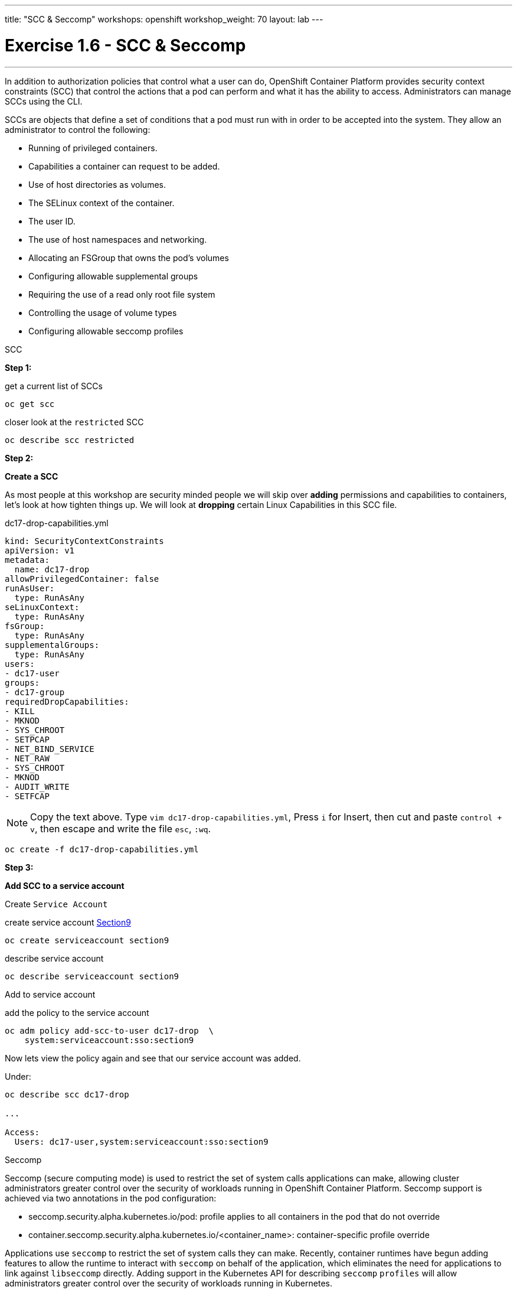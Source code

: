 ---
title: "SCC & Seccomp"
workshops: openshift
workshop_weight: 70
layout: lab
---

:source-highlighter: highlight.js
:source-language: bash
:imagesdir: /workshops/security_openshift/images

= Exercise 1.6 - SCC & Seccomp
---

****

====

In addition to authorization policies that control what a user can do, OpenShift Container Platform provides security context constraints (SCC) that control the actions that a pod can perform and what it has the ability to access. Administrators can manage SCCs using the CLI.

SCCs are objects that define a set of conditions that a pod must run with in order to be accepted into the system. They allow an administrator to control the following:

- Running of privileged containers.

- Capabilities a container can request to be added.

- Use of host directories as volumes.

- The SELinux context of the container.

- The user ID.

- The use of host namespaces and networking.

- Allocating an FSGroup that owns the pod’s volumes

- Configuring allowable supplemental groups

- Requiring the use of a read only root file system

- Controlling the usage of volume types

- Configuring allowable seccomp profiles



====

[.lead]
SCC

====

*Step 1:*


.get a current list of SCCs
[source]
----
oc get scc
----

.closer look at the `restricted` SCC
[source]
----
oc describe scc restricted
----

*Step 2:*

*Create a SCC*

As most people at this workshop are security minded people we will skip over *adding* permissions and capabilities to containers, let's look at how tighten things up. We will look at *dropping* certain Linux Capabilities in this SCC file.

.dc17-drop-capabilities.yml
[source]
----
kind: SecurityContextConstraints
apiVersion: v1
metadata:
  name: dc17-drop
allowPrivilegedContainer: false
runAsUser:
  type: RunAsAny
seLinuxContext:
  type: RunAsAny
fsGroup:
  type: RunAsAny
supplementalGroups:
  type: RunAsAny
users:
- dc17-user
groups:
- dc17-group
requiredDropCapabilities:
- KILL
- MKNOD
- SYS_CHROOT
- SETPCAP
- NET_BIND_SERVICE
- NET_RAW
- SYS_CHROOT
- MKNOD
- AUDIT_WRITE
- SETFCAP
----

[NOTE]
Copy the text above. Type `vim dc17-drop-capabilities.yml`, Press `i` for Insert, then cut and paste `control + v`, then escape and write the file `esc`, `:wq`.

[source]
----
oc create -f dc17-drop-capabilities.yml
----

*Step 3:*

*Add SCC to a service account*

Create `Service Account`

.create service account https://en.wikipedia.org/wiki/Public_Security_Section_9[Section9]
[source]
----
oc create serviceaccount section9
----

.describe service account
[source]
----
oc describe serviceaccount section9
----

Add to service account


.add the policy to the service account
[source]
----
oc adm policy add-scc-to-user dc17-drop  \
    system:serviceaccount:sso:section9
----

Now lets view the policy again and see that our service account was added.

Under:
[source]
----
oc describe scc dc17-drop

...

Access:
  Users: dc17-user,system:serviceaccount:sso:section9
----


====

[.lead]
Seccomp

====

Seccomp (secure computing mode) is used to restrict the set of system calls applications can make, allowing cluster administrators greater control over the security of workloads running in OpenShift Container Platform. Seccomp support is achieved via two annotations in the pod configuration:

- seccomp.security.alpha.kubernetes.io/pod: profile applies to all containers in the pod that do not override

- container.seccomp.security.alpha.kubernetes.io/<container_name>: container-specific profile override


Applications use `seccomp` to restrict the set of system calls they can make. Recently, container runtimes have begun adding features to allow the runtime to interact with `seccomp` on behalf of the application, which eliminates the need for applications to link against `libseccomp` directly. Adding support in the Kubernetes API for describing `seccomp` `profiles` will allow administrators greater control over the security of workloads running in Kubernetes.

The systemd seccomp facility is based on a whitelist of system calls that can be made, rather than a full filter specification.


*Containers are run with unconfined seccomp settings by default.*

.check to see if seccomp is enabled
[source]
----
cat /boot/config-`uname -r` | grep CONFIG_SECCOMP=
----

Policy Examples:

*Unconfined profile*

Here's an example of a pod that uses the unconfined profile:

.unconfined
[source]
----
apiVersion: v1
kind: Pod
metadata:
  name: trustworthy-pod
  annotations:
    seccomp.security.alpha.kubernetes.io/pod: unconfined
spec:
  containers:
    - name: trustworthy-container
      image: sotrustworthy:latest
----

*Custom profile*

Here's an example of a pod that uses a profile called example-explorer profile using the container-level annotation:

.custom
[source]
----
apiVersion: v1
kind: Pod
metadata:
  name: explorer
  annotations:
    container.seccomp.security.alpha.kubernetes.io/explorer: localhost/example-explorer-profile <1>
spec:
  containers:
    - name: explorer
      image: gcr.io/google_containers/explorer:1.0
      args: ["-port=8080"]
      ports:
        - containerPort: 8080
          protocol: TCP
      volumeMounts:
        - mountPath: "/mount/test-volume"
          name: test-volume
  volumes:
    - name: test-volume
      emptyDir: {}
----

<1> This refers to a custom file policy that resides on the localhost. If you would like to see what the default `seccomp` profile is for OpenShift look https://github.com/docker/docker/blob/master/profiles/seccomp/default.json[here].

https://github.com/docker/docker/blob/master/profiles/seccomp/default.json[Docker Default Seccomp]

https://github.com/kubernetes/kubernetes/blob/release-1.4/docs/design/seccomp.md[Seccomp Design]

https://github.com/seccomp/libseccomp[libseccomp]

image::redhat.svg[Red Hat]
====
